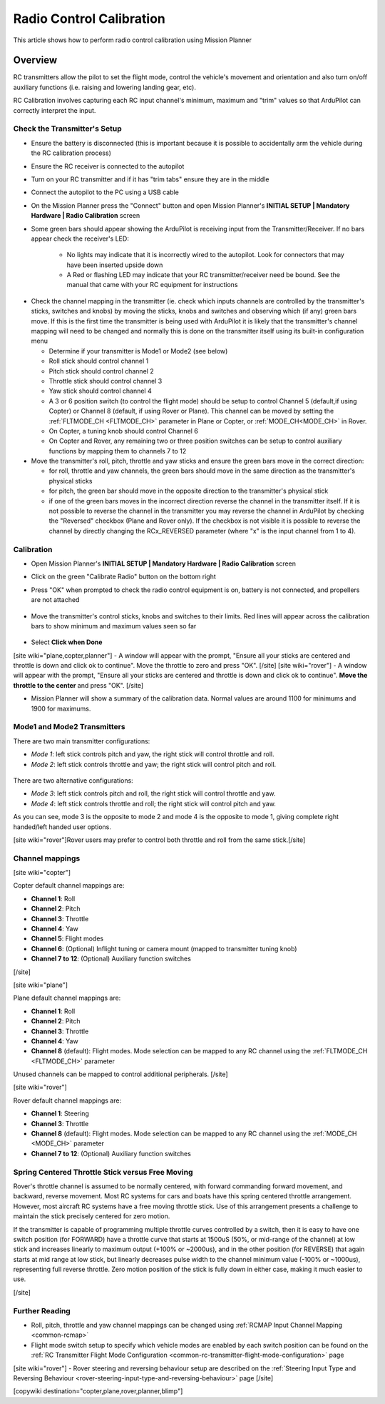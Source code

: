 .. _common-radio-control-calibration:

=========================
Radio Control Calibration
=========================

This article shows how to perform radio control calibration using Mission Planner

Overview
========

RC transmitters allow the pilot to set the flight mode, control the vehicle's movement and orientation and also turn on/off auxiliary functions (i.e. raising and lowering landing gear, etc).

RC Calibration involves capturing each RC input channel's minimum, maximum and "trim" values so that ArduPilot can correctly interpret the input.

Check the Transmitter's Setup
-----------------------------

- Ensure the battery is disconnected (this is important because it is possible to accidentally arm the vehicle during the RC calibration process)
- Ensure the RC receiver is connected to the autopilot
- Turn on your RC transmitter and if it has "trim tabs" ensure they are in the middle
- Connect the autopilot to the PC using a USB cable
- On the Mission Planner press the "Connect" button and open Mission Planner's **INITIAL SETUP \| Mandatory Hardware \| Radio Calibration** screen
- Some green bars should appear showing the ArduPilot is receiving input from the Transmitter/Receiver. If no bars appear check the receiver's LED:

   -  No lights may indicate that it is incorrectly wired to the autopilot.  Look for connectors that may have been inserted upside down
   -  A Red or flashing LED may indicate that your RC transmitter/receiver need be bound.  See the manual that came with your RC equipment for instructions

.. figure:: ../../../images/mp_radio_calibration.png
   :target: ../_images/mp_radio_calibration.png

- Check the channel mapping in the transmitter (ie. check which inputs channels are controlled by the transmitter's sticks, switches and knobs) by moving the sticks, knobs and switches and observing which (if any) green bars move.  If this is the first time the transmitter is being used with ArduPilot it is likely that the transmitter's channel mapping will need to be changed and normally this is done on the transmitter itself using its built-in configuration menu

  - Determine if your transmitter is Mode1 or Mode2 (see below)
  - Roll stick should control channel 1
  - Pitch stick should control channel 2
  - Throttle stick should control channel 3
  - Yaw stick should control channel 4
  - A 3 or 6 position switch (to control the flight mode) should be setup to control Channel 5 (default,if using Copter) or Channel 8 (default, if using Rover or Plane).  This channel can be moved by setting the :ref:`FLTMODE_CH <FLTMODE_CH>` parameter in Plane or Copter, or :ref:`MODE_CH<MODE_CH>` in Rover.
  - On Copter, a tuning knob should control Channel 6
  - On Copter and Rover, any remaining two or three position switches can be setup to control auxiliary functions by mapping them to channels 7 to 12
- Move the transmitter's roll, pitch, throttle and yaw sticks and ensure the green bars move in the correct direction:

  - for roll, throttle and yaw channels, the green bars should move in the same direction as the transmitter's physical sticks
  - for pitch, the green bar should move in the opposite direction to the transmitter's physical stick
  - if one of the green bars moves in the incorrect direction reverse the channel in the transmitter itself.  If it is not possible to reverse the channel in the transmitter you may reverse the channel in ArduPilot by checking the "Reversed" checkbox (Plane and Rover only).  If the checkbox is not visible it is possible to reverse the channel by directly changing the RCx_REVERSED parameter (where "x" is the input channel from 1 to 4).

.. figure:: ../../../images/mp_radio_calibration.png
   :target: ../_images/mp_radio_calibration.png

Calibration
-----------

- Open Mission Planner's **INITIAL SETUP \| Mandatory Hardware \| Radio Calibration** screen
- Click on the green "Calibrate Radio" button on the bottom right
- Press "OK" when prompted to check the radio control equipment is on, battery is not connected, and propellers are not attached

   .. figure:: ../../../images/mp_calibrate_radio.jpg
      :target: ../_images/mp_calibrate_radio.jpg

- Move the transmitter's control sticks, knobs and switches to their limits.  Red lines will appear across the calibration bars to show minimum and maximum values seen so far

   .. figure:: ../../../images/mp_radio_calibration_click_when_done.jpg
      :target: ../_images/mp_radio_calibration_click_when_done.jpg

- Select **Click when Done**
[site wiki="plane,copter,planner"]
- A window will appear with the prompt, "Ensure all your sticks are centered and throttle is down and click ok to continue".  Move the throttle to zero and press "OK".
[/site]
[site wiki="rover"]
- A window will appear with the prompt, "Ensure all your sticks are centered and throttle is down and click ok to continue".  **Move the throttle to the center** and press "OK".
[/site]

- Mission Planner will show a summary of the calibration data. Normal values are around 1100 for minimums and 1900 for maximums.

   .. figure:: ../../../images/radi-calib-results.png
      :target: ../_images/radi-calib-results.png

Mode1 and Mode2 Transmitters
----------------------------

There are two main transmitter configurations:

-  *Mode 1*: left stick controls pitch and yaw, the right stick will
   control throttle and roll.
-  *Mode 2*: left stick controls throttle and yaw; the right stick will
   control pitch and roll.

.. figure:: ../../../images/radio_setup_mode_1.png
   :target: ../_images/radio_setup_mode_1.png

There are two alternative configurations:

-  *Mode 3*: left stick controls pitch and roll, the right stick will
   control throttle and yaw.
-  *Mode 4*: left stick controls throttle and roll; the right stick will
   control pitch and yaw.

As you can see, mode 3 is the opposite to mode 2 and mode 4 is the opposite to mode 1, giving complete right handed/left handed user options.

[site wiki="rover"]Rover users may prefer to control both throttle and roll from the same stick.[/site]

Channel mappings
----------------

[site wiki="copter"]

Copter default channel mappings are:

-  **Channel 1**: Roll
-  **Channel 2**: Pitch
-  **Channel 3**: Throttle
-  **Channel 4**: Yaw
-  **Channel 5**: Flight modes
-  **Channel 6**: (Optional) Inflight tuning or camera mount (mapped to transmitter tuning knob)
-  **Channel 7 to 12**: (Optional) Auxiliary function switches

[/site]

[site wiki="plane"]

Plane default channel mappings are:

-  **Channel 1**: Roll
-  **Channel 2**: Pitch
-  **Channel 3**: Throttle
-  **Channel 4**: Yaw
-  **Channel 8** (default): Flight modes. Mode selection can be mapped to any RC channel using the :ref:`FLTMODE_CH <FLTMODE_CH>` parameter

Unused channels can be mapped to control additional peripherals.
[/site]

[site wiki="rover"]

Rover default channel mappings are:

-  **Channel 1**: Steering
-  **Channel 3**: Throttle
-  **Channel 8** (default): Flight modes. Mode selection can be mapped to any RC channel using the :ref:`MODE_CH <MODE_CH>` parameter
-  **Channel 7 to 12**: (Optional) Auxiliary function switches

Spring Centered Throttle Stick versus Free Moving
-------------------------------------------------

Rover's throttle channel is assumed to be normally centered, with forward commanding forward movement, and backward, reverse movement. Most RC systems for cars and boats have this spring centered throttle arrangement. However, most aircraft RC systems have a free moving throttle stick. Use of this arrangement presents a challenge to maintain the stick precisely centered for zero motion.

If the transmitter is capable of programming multiple throttle curves controlled by a switch, then it is easy to have one switch position (for FORWARD) have a throttle curve that starts at 1500uS (50%, or mid-range of the channel) at low stick and increases linearly to maximum output (+100% or ~2000us), and in the other position (for REVERSE) that again starts at mid range at low stick, but linearly decreases pulse width to the channel minimum value (-100% or ~1000us), representing full reverse throttle. Zero motion position of the stick is fully down in either case, making it much easier to use.

[/site]

Further Reading
---------------

- Roll, pitch, throttle and yaw channel mappings can be changed using :ref:`RCMAP Input Channel Mapping <common-rcmap>`
- Flight mode switch setup to specify which vehicle modes are enabled by each switch position can be found on the :ref:`RC Transmitter Flight Mode Configuration <common-rc-transmitter-flight-mode-configuration>` page
[site wiki="rover"]
- Rover steering and reversing behaviour setup are described on the :ref:`Steering Input Type and Reversing Behaviour <rover-steering-input-type-and-reversing-behaviour>` page
[/site]

[copywiki destination="copter,plane,rover,planner,blimp"]
